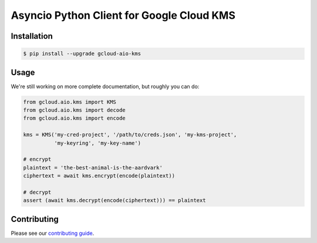 Asyncio Python Client for Google Cloud KMS
==========================================

|pypi| |pythons|

Installation
------------

.. code-block:: console

    $ pip install --upgrade gcloud-aio-kms

Usage
-----

We're still working on more complete documentation, but roughly you can do:

.. code-block:: python

    from gcloud.aio.kms import KMS
    from gcloud.aio.kms import decode
    from gcloud.aio.kms import encode

    kms = KMS('my-cred-project', '/path/to/creds.json', 'my-kms-project',
              'my-keyring', 'my-key-name')

    # encrypt
    plaintext = 'the-best-animal-is-the-aardvark'
    ciphertext = await kms.encrypt(encode(plaintext))

    # decrypt
    assert (await kms.decrypt(encode(ciphertext))) == plaintext

Contributing
------------

Please see our `contributing guide`_.

.. _contributing guide: https://github.com/talkiq/gcloud-aio/blob/master/.github/CONTRIBUTING.rst

.. |pypi| image:: https://img.shields.io/pypi/v/gcloud-aio-kms.svg?style=flat-square
    :alt: Latest PyPI Version
    :target: https://pypi.org/project/gcloud-aio-kms/

.. |pythons| image:: https://img.shields.io/pypi/pyversions/gcloud-aio-kms.svg?style=flat-square
    :alt: Python Version Support
    :target: https://pypi.org/project/gcloud-aio-kms/
